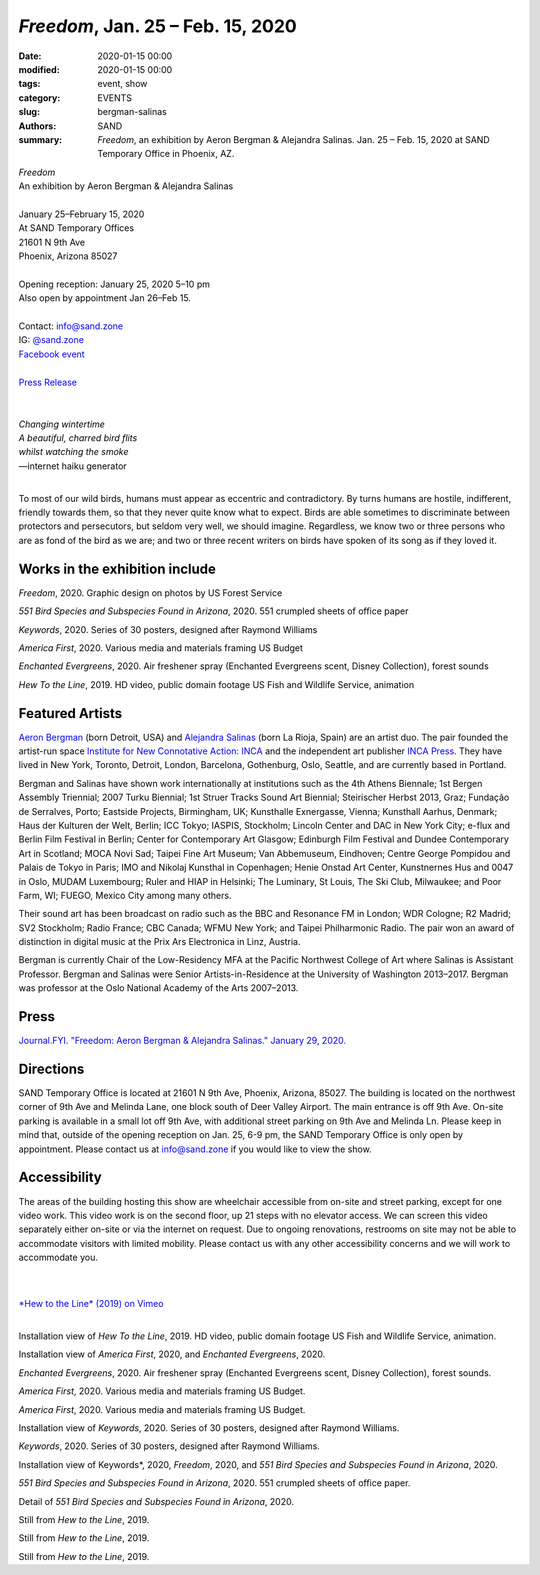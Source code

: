 ##################################################################
*Freedom*, Jan. 25 – Feb. 15, 2020
##################################################################

:date: 2020-01-15 00:00
:modified: 2020-01-15 00:00
:tags: event, show
:category: EVENTS
:slug: bergman-salinas
:authors: SAND
:summary: *Freedom*, an exhibition by Aeron Bergman & Alejandra Salinas. Jan. 25 – Feb. 15, 2020 at SAND Temporary Office in Phoenix, AZ.

| *Freedom*
| An exhibition by Aeron Bergman & Alejandra Salinas
| 
| January 25–February 15, 2020
| At SAND Temporary Offices
| 21601 N 9th Ave
| Phoenix, Arizona 85027
| 
| Opening reception: January 25, 2020 5–10 pm
| Also open by appointment Jan 26–Feb 15.
| 
| Contact: info@sand.zone
| IG: `@sand.zone <https://www.instagram.com/sand.zone/>`_
| `Facebook event <https://www.facebook.com/events/2582104172114096/>`_
| 
| `Press Release <../files/FreedomPressRelease.pdf>`_
|

.. image:: ../img/bs/bird.png
   :width: 500 px
   :alt: Freedom press image (bird in snow)
   :align: center


|
| *Changing wintertime*
| *A beautiful, charred bird flits*
| *whilst watching the smoke*
| —internet haiku generator
|

To most of our wild birds, humans must appear as eccentric and contradictory. By turns humans are hostile, indifferent, friendly towards them, so that they never quite know what to expect. Birds are able sometimes to discriminate between protectors and persecutors, but seldom very well, we should imagine. Regardless, we know two or three persons who are as fond of the bird as we are; and two or three recent writers on birds have spoken of its song as if they loved it.

Works in the exhibition include
-------------------------------

*Freedom*, 2020.
Graphic design on photos by US Forest Service

*551 Bird Species and Subspecies Found in Arizona*, 2020.
551 crumpled sheets of office paper

*Keywords*, 2020.
Series of 30 posters, designed after Raymond Williams

*America First*, 2020.
Various media and materials framing US Budget

*Enchanted Evergreens*, 2020.
Air freshener spray (Enchanted Evergreens scent, Disney Collection), forest sounds

*Hew To the Line*, 2019.
HD video, public domain footage US Fish and Wildlife Service, animation


Featured Artists
----------------
`Aeron Bergman <http://www.alejandra-aeron.com/>`_ (born Detroit, USA) and `Alejandra Salinas <http://www.alejandra-aeron.com/>`_ (born La Rioja, Spain) are an artist duo. The pair founded the artist-run space `Institute for New Connotative Action: INCA <http://incainstitute.org/>`_ and the independent art publisher `INCA Press <http://incainstitute.org/inca-press/>`_. They have lived in New York, Toronto, Detroit, London, Barcelona, Gothenburg, Oslo, Seattle, and are currently based in Portland.

Bergman and Salinas have shown work internationally at institutions such as the 4th Athens Biennale; 1st Bergen Assembly Triennial; 2007 Turku Biennial; 1st Struer Tracks Sound Art Biennial; Steirischer Herbst 2013, Graz; Fundação de Serralves, Porto; Eastside Projects, Birmingham, UK; Kunsthalle Exnergasse, Vienna; Kunsthall Aarhus, Denmark; Haus der Kulturen der Welt, Berlin; ICC Tokyo; IASPIS, Stockholm; Lincoln Center and DAC in New York City; e-flux and Berlin Film Festival in Berlin; Center for Contemporary Art Glasgow; Edinburgh Film Festival and Dundee Contemporary Art in Scotland; MOCA Novi Sad; Taipei Fine Art Museum; Van Abbemuseum, Eindhoven; Centre George Pompidou and Palais de Tokyo in Paris; IMO and Nikolaj Kunsthal in Copenhagen; Henie Onstad Art Center, Kunstnernes Hus and 0047 in Oslo, MUDAM Luxembourg; Ruler and HIAP in Helsinki; The Luminary, St Louis, The Ski Club, Milwaukee; and Poor Farm, WI; FUEGO, Mexico City among many others.

Their sound art has been broadcast on radio such as the BBC and Resonance FM in London; WDR Cologne; R2 Madrid; SV2 Stockholm; Radio France; CBC Canada; WFMU New York; and Taipei Philharmonic Radio. The pair won an award of distinction in digital music at the Prix Ars Electronica in Linz, Austria.

Bergman is currently Chair of the Low-Residency MFA at the Pacific Northwest College of Art where Salinas is Assistant Professor. Bergman and Salinas were Senior Artists-in-Residence at the University of Washington 2013–2017. Bergman was professor at the Oslo National Academy of the Arts 2007–2013.

Press
-----
`Journal.FYI. "Freedom: Aeron Bergman & Alejandra Salinas." January 29, 2020. <https://www.journal.fyi/aeron-begman-alejandra-salinas-sand-temporary-offices>`_

Directions
----------
SAND Temporary Office is located at 21601 N 9th Ave, Phoenix, Arizona, 85027. The building is located on the northwest corner of 9th Ave and Melinda Lane, one block south of Deer Valley Airport. The main entrance is off 9th Ave. On-site parking is available in a small lot off 9th Ave, with additional street parking on 9th Ave and Melinda Ln. Please keep in mind that, outside of the opening reception on Jan. 25, 6-9 pm, the SAND Temporary Office is only open by appointment. Please contact us at info@sand.zone if you would like to view the show.

.. image:: ../img/bs/entrance_small.png
   :width: 850 px
   :alt: Image of SAND Temporary Office entrance
   :target: ../img/bs/entrance.png
   :align: center

Accessibility
-------------
The areas of the building hosting this show are wheelchair accessible from on-site and street parking, except for one video work. This video work is on the second floor, up 21 steps with no elevator access. We can screen this video separately either on-site or via the internet on request. Due to ongoing renovations, restrooms on site may not be able to accommodate visitors with limited mobility. Please contact us with any other accessibility concerns and we will work to accommodate you.

|
|
| `*Hew to the Line* (2019) on Vimeo <https://vimeo.com/387763808>`_
|

.. image:: ../img/bs/bs1_sm.jpg
   :width: 800 px
   :alt: Freedom Installation View
   :target: ../img/bs/bs1.jpg
   :align: center

Installation view of *Hew To the Line*, 2019. HD video, public domain footage US Fish and Wildlife Service, animation.

.. image:: ../img/bs/bs2_sm.jpg
   :width: 800 px
   :alt: Freedom Installation View
   :target: ../img/bs/bs2.jpg
   :align: center

.. image:: ../img/bs/bs3_sm.jpg
   :width: 800 px
   :alt: Freedom Installation View
   :target: ../img/bs/bs3.jpg
   :align: center

.. image:: ../img/bs/bs4_sm.jpg
   :width: 800 px
   :alt: Freedom Installation View
   :target: ../img/bs/bs4.jpg
   :align: center

.. image:: ../img/bs/bs5_sm.jpg
   :width: 800 px
   :alt: Freedom Installation View
   :target: ../img/bs/bs5.jpg
   :align: center

Installation view of *America First*, 2020, and *Enchanted Evergreens*, 2020.

.. image:: ../img/bs/bs6_sm.jpg
   :width: 800 px
   :alt: Freedom Installation View
   :target: ../img/bs/bs6.jpg
   :align: center

.. image:: ../img/bs/bs7_sm.jpg
   :width: 800 px
   :alt: Freedom Installation View
   :target: ../img/bs/bs7.jpg
   :align: center

.. image:: ../img/bs/bs8_sm.jpg
   :width: 800 px
   :alt: Freedom Installation View
   :target: ../img/bs/bs8.jpg
   :align: center

.. image:: ../img/bs/bs9_sm.jpg
   :width: 800 px
   :alt: Freedom Installation View
   :target: ../img/bs/bs9.jpg
   :align: center

*Enchanted Evergreens*, 2020. Air freshener spray (Enchanted Evergreens scent, Disney Collection), forest sounds.

.. image:: ../img/bs/bs10_sm.jpg
   :width: 800 px
   :alt: Freedom Installation View
   :target: ../img/bs/bs10.jpg
   :align: center

.. image:: ../img/bs/bs11_sm.jpg
   :width: 800 px
   :alt: Freedom Installation View
   :target: ../img/bs/bs11.jpg
   :align: center

*America First*, 2020. Various media and materials framing US Budget.

.. image:: ../img/bs/bs12_sm.jpg
   :width: 800 px
   :alt: Freedom Installation View
   :target: ../img/bs/bs12.jpg
   :align: center

*America First*, 2020. Various media and materials framing US Budget.

.. image:: ../img/bs/bs13_sm.jpg
   :width: 800 px
   :alt: Freedom Installation View
   :target: ../img/bs/bs13.jpg
   :align: center

Installation view of *Keywords*, 2020. Series of 30 posters, designed after Raymond Williams.

.. image:: ../img/bs/bs14_sm.jpg
   :width: 800 px
   :alt: Freedom Installation View
   :target: ../img/bs/bs14.jpg
   :align: center

*Keywords*, 2020. Series of 30 posters, designed after Raymond Williams.

.. image:: ../img/bs/bs15_sm.jpg
   :width: 800 px
   :alt: Freedom Installation View
   :target: ../img/bs/bs15.jpg
   :align: center

.. image:: ../img/bs/bs16_sm.jpg
   :width: 800 px
   :alt: Freedom Installation View
   :target: ../img/bs/bs16.jpg
   :align: center

.. image:: ../img/bs/bs17_sm.jpg
   :width: 800 px
   :alt: Freedom Installation View
   :target: ../img/bs/bs17.jpg
   :align: center

Installation view of Keywords*, 2020, *Freedom*, 2020, and *551 Bird Species and Subspecies Found in Arizona*, 2020.

.. image:: ../img/bs/bs18_sm.jpg
   :width: 800 px
   :alt: Freedom Installation View
   :target: ../img/bs/bs18.jpg
   :align: center

*551 Bird Species and Subspecies Found in Arizona*, 2020. 551 crumpled sheets of office paper.

.. image:: ../img/bs/bs19_sm.jpg
   :width: 800 px
   :alt: Freedom Installation View
   :target: ../img/bs/bs19.jpg
   :align: center

Detail of *551 Bird Species and Subspecies Found in Arizona*, 2020.

.. image:: ../img/bs/bs20_sm.jpg
   :width: 800 px
   :alt: Freedom Installation View
   :target: ../img/bs/bs20.jpg
   :align: center

.. image:: ../img/bs/bs21_sm.jpg
   :width: 800 px
   :alt: Freedom Installation View
   :target: ../img/bs/bs21.jpg
   :align: center

.. image:: ../img/bs/bs22_sm.jpg
   :width: 800 px
   :alt: Freedom Installation View
   :target: ../img/bs/bs22.jpg
   :align: center

.. image:: ../img/bs/bs23_sm.jpg
   :width: 800 px
   :alt: Freedom Installation View
   :target: ../img/bs/bs23.jpg
   :align: center

Still from *Hew to the Line*, 2019.

.. image:: ../img/bs/bs24_sm.jpg
   :width: 800 px
   :alt: Freedom Installation View
   :target: ../img/bs/bs24.jpg
   :align: center

Still from *Hew to the Line*, 2019.

.. image:: ../img/bs/bs25_sm.jpg
   :width: 800 px
   :alt: Freedom Installation View
   :target: ../img/bs/bs25.jpg
   :align: center

Still from *Hew to the Line*, 2019.



